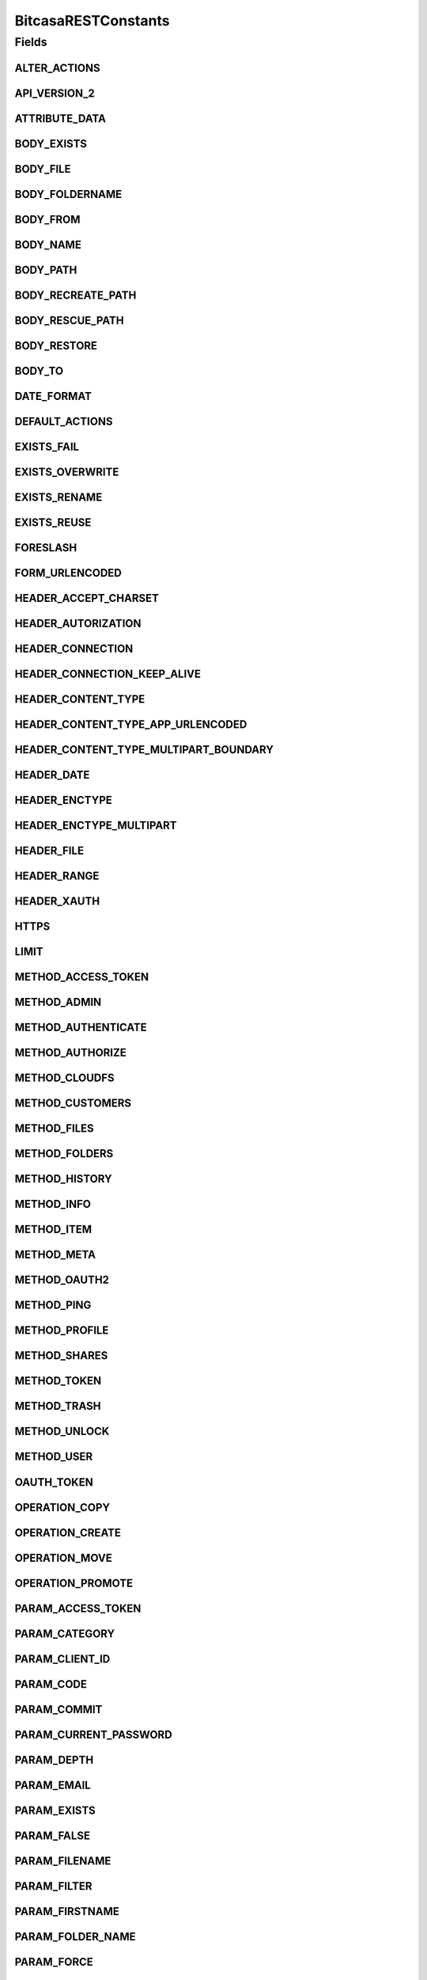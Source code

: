 BitcasaRESTConstants
====================

.. java:package:: com.bitcasa.cloudfs.Utils
   :noindex:

.. java:type:: public class BitcasaRESTConstants

   Constants used in REST api requests

   :author: Valina Li

Fields
------
ALTER_ACTIONS
^^^^^^^^^^^^^

.. java:field:: public static final String[] ALTER_ACTIONS
   :outertype: BitcasaRESTConstants

   Actions that use the \ :java:ref:`ActionDataAlter <com.bitcasa.cloudfs.model.ActionDataAlter>`\  object.

API_VERSION_2
^^^^^^^^^^^^^

.. java:field:: public static final String API_VERSION_2
   :outertype: BitcasaRESTConstants

ATTRIBUTE_DATA
^^^^^^^^^^^^^^

.. java:field:: public static final String ATTRIBUTE_DATA
   :outertype: BitcasaRESTConstants

   Attribute name used when accessing an action's data.

BODY_EXISTS
^^^^^^^^^^^

.. java:field:: public static final String BODY_EXISTS
   :outertype: BitcasaRESTConstants

BODY_FILE
^^^^^^^^^

.. java:field:: public static final String BODY_FILE
   :outertype: BitcasaRESTConstants

BODY_FOLDERNAME
^^^^^^^^^^^^^^^

.. java:field:: public static final String BODY_FOLDERNAME
   :outertype: BitcasaRESTConstants

BODY_FROM
^^^^^^^^^

.. java:field:: public static final String BODY_FROM
   :outertype: BitcasaRESTConstants

BODY_NAME
^^^^^^^^^

.. java:field:: public static final String BODY_NAME
   :outertype: BitcasaRESTConstants

BODY_PATH
^^^^^^^^^

.. java:field:: public static final String BODY_PATH
   :outertype: BitcasaRESTConstants

BODY_RECREATE_PATH
^^^^^^^^^^^^^^^^^^

.. java:field:: public static final String BODY_RECREATE_PATH
   :outertype: BitcasaRESTConstants

BODY_RESCUE_PATH
^^^^^^^^^^^^^^^^

.. java:field:: public static final String BODY_RESCUE_PATH
   :outertype: BitcasaRESTConstants

BODY_RESTORE
^^^^^^^^^^^^

.. java:field:: public static final String BODY_RESTORE
   :outertype: BitcasaRESTConstants

BODY_TO
^^^^^^^

.. java:field:: public static final String BODY_TO
   :outertype: BitcasaRESTConstants

DATE_FORMAT
^^^^^^^^^^^

.. java:field:: public static final String DATE_FORMAT
   :outertype: BitcasaRESTConstants

DEFAULT_ACTIONS
^^^^^^^^^^^^^^^

.. java:field:: public static final String[] DEFAULT_ACTIONS
   :outertype: BitcasaRESTConstants

   Actions that use the \ :java:ref:`ActionDataDefault <com.bitcasa.cloudfs.model.ActionDataDefault>`\  object.

EXISTS_FAIL
^^^^^^^^^^^

.. java:field:: public static final String EXISTS_FAIL
   :outertype: BitcasaRESTConstants

EXISTS_OVERWRITE
^^^^^^^^^^^^^^^^

.. java:field:: public static final String EXISTS_OVERWRITE
   :outertype: BitcasaRESTConstants

EXISTS_RENAME
^^^^^^^^^^^^^

.. java:field:: public static final String EXISTS_RENAME
   :outertype: BitcasaRESTConstants

EXISTS_REUSE
^^^^^^^^^^^^

.. java:field:: public static final String EXISTS_REUSE
   :outertype: BitcasaRESTConstants

FORESLASH
^^^^^^^^^

.. java:field:: public static final String FORESLASH
   :outertype: BitcasaRESTConstants

FORM_URLENCODED
^^^^^^^^^^^^^^^

.. java:field:: public static final String FORM_URLENCODED
   :outertype: BitcasaRESTConstants

HEADER_ACCEPT_CHARSET
^^^^^^^^^^^^^^^^^^^^^

.. java:field:: public static final String HEADER_ACCEPT_CHARSET
   :outertype: BitcasaRESTConstants

HEADER_AUTORIZATION
^^^^^^^^^^^^^^^^^^^

.. java:field:: public static final String HEADER_AUTORIZATION
   :outertype: BitcasaRESTConstants

HEADER_CONNECTION
^^^^^^^^^^^^^^^^^

.. java:field:: public static final String HEADER_CONNECTION
   :outertype: BitcasaRESTConstants

HEADER_CONNECTION_KEEP_ALIVE
^^^^^^^^^^^^^^^^^^^^^^^^^^^^

.. java:field:: public static final String HEADER_CONNECTION_KEEP_ALIVE
   :outertype: BitcasaRESTConstants

HEADER_CONTENT_TYPE
^^^^^^^^^^^^^^^^^^^

.. java:field:: public static final String HEADER_CONTENT_TYPE
   :outertype: BitcasaRESTConstants

HEADER_CONTENT_TYPE_APP_URLENCODED
^^^^^^^^^^^^^^^^^^^^^^^^^^^^^^^^^^

.. java:field:: public static final String HEADER_CONTENT_TYPE_APP_URLENCODED
   :outertype: BitcasaRESTConstants

HEADER_CONTENT_TYPE_MULTIPART_BOUNDARY
^^^^^^^^^^^^^^^^^^^^^^^^^^^^^^^^^^^^^^

.. java:field:: public static final String HEADER_CONTENT_TYPE_MULTIPART_BOUNDARY
   :outertype: BitcasaRESTConstants

HEADER_DATE
^^^^^^^^^^^

.. java:field:: public static final String HEADER_DATE
   :outertype: BitcasaRESTConstants

HEADER_ENCTYPE
^^^^^^^^^^^^^^

.. java:field:: public static final String HEADER_ENCTYPE
   :outertype: BitcasaRESTConstants

HEADER_ENCTYPE_MULTIPART
^^^^^^^^^^^^^^^^^^^^^^^^

.. java:field:: public static final String HEADER_ENCTYPE_MULTIPART
   :outertype: BitcasaRESTConstants

HEADER_FILE
^^^^^^^^^^^

.. java:field:: public static final String HEADER_FILE
   :outertype: BitcasaRESTConstants

HEADER_RANGE
^^^^^^^^^^^^

.. java:field:: public static final String HEADER_RANGE
   :outertype: BitcasaRESTConstants

HEADER_XAUTH
^^^^^^^^^^^^

.. java:field:: public static final String HEADER_XAUTH
   :outertype: BitcasaRESTConstants

HTTPS
^^^^^

.. java:field:: public static final String HTTPS
   :outertype: BitcasaRESTConstants

LIMIT
^^^^^

.. java:field:: public static final String LIMIT
   :outertype: BitcasaRESTConstants

METHOD_ACCESS_TOKEN
^^^^^^^^^^^^^^^^^^^

.. java:field:: public static final String METHOD_ACCESS_TOKEN
   :outertype: BitcasaRESTConstants

METHOD_ADMIN
^^^^^^^^^^^^

.. java:field:: public static final String METHOD_ADMIN
   :outertype: BitcasaRESTConstants

METHOD_AUTHENTICATE
^^^^^^^^^^^^^^^^^^^

.. java:field:: public static final String METHOD_AUTHENTICATE
   :outertype: BitcasaRESTConstants

METHOD_AUTHORIZE
^^^^^^^^^^^^^^^^

.. java:field:: public static final String METHOD_AUTHORIZE
   :outertype: BitcasaRESTConstants

METHOD_CLOUDFS
^^^^^^^^^^^^^^

.. java:field:: public static final String METHOD_CLOUDFS
   :outertype: BitcasaRESTConstants

METHOD_CUSTOMERS
^^^^^^^^^^^^^^^^

.. java:field:: public static final String METHOD_CUSTOMERS
   :outertype: BitcasaRESTConstants

METHOD_FILES
^^^^^^^^^^^^

.. java:field:: public static final String METHOD_FILES
   :outertype: BitcasaRESTConstants

METHOD_FOLDERS
^^^^^^^^^^^^^^

.. java:field:: public static final String METHOD_FOLDERS
   :outertype: BitcasaRESTConstants

METHOD_HISTORY
^^^^^^^^^^^^^^

.. java:field:: public static final String METHOD_HISTORY
   :outertype: BitcasaRESTConstants

METHOD_INFO
^^^^^^^^^^^

.. java:field:: public static final String METHOD_INFO
   :outertype: BitcasaRESTConstants

METHOD_ITEM
^^^^^^^^^^^

.. java:field:: public static final String METHOD_ITEM
   :outertype: BitcasaRESTConstants

METHOD_META
^^^^^^^^^^^

.. java:field:: public static final String METHOD_META
   :outertype: BitcasaRESTConstants

METHOD_OAUTH2
^^^^^^^^^^^^^

.. java:field:: public static final String METHOD_OAUTH2
   :outertype: BitcasaRESTConstants

METHOD_PING
^^^^^^^^^^^

.. java:field:: public static final String METHOD_PING
   :outertype: BitcasaRESTConstants

METHOD_PROFILE
^^^^^^^^^^^^^^

.. java:field:: public static final String METHOD_PROFILE
   :outertype: BitcasaRESTConstants

METHOD_SHARES
^^^^^^^^^^^^^

.. java:field:: public static final String METHOD_SHARES
   :outertype: BitcasaRESTConstants

METHOD_TOKEN
^^^^^^^^^^^^

.. java:field:: public static final String METHOD_TOKEN
   :outertype: BitcasaRESTConstants

METHOD_TRASH
^^^^^^^^^^^^

.. java:field:: public static final String METHOD_TRASH
   :outertype: BitcasaRESTConstants

METHOD_UNLOCK
^^^^^^^^^^^^^

.. java:field:: public static final String METHOD_UNLOCK
   :outertype: BitcasaRESTConstants

METHOD_USER
^^^^^^^^^^^

.. java:field:: public static final String METHOD_USER
   :outertype: BitcasaRESTConstants

OAUTH_TOKEN
^^^^^^^^^^^

.. java:field:: public static final String OAUTH_TOKEN
   :outertype: BitcasaRESTConstants

OPERATION_COPY
^^^^^^^^^^^^^^

.. java:field:: public static final String OPERATION_COPY
   :outertype: BitcasaRESTConstants

OPERATION_CREATE
^^^^^^^^^^^^^^^^

.. java:field:: public static final String OPERATION_CREATE
   :outertype: BitcasaRESTConstants

OPERATION_MOVE
^^^^^^^^^^^^^^

.. java:field:: public static final String OPERATION_MOVE
   :outertype: BitcasaRESTConstants

OPERATION_PROMOTE
^^^^^^^^^^^^^^^^^

.. java:field:: public static final String OPERATION_PROMOTE
   :outertype: BitcasaRESTConstants

PARAM_ACCESS_TOKEN
^^^^^^^^^^^^^^^^^^

.. java:field:: public static final String PARAM_ACCESS_TOKEN
   :outertype: BitcasaRESTConstants

PARAM_CATEGORY
^^^^^^^^^^^^^^

.. java:field:: public static final String PARAM_CATEGORY
   :outertype: BitcasaRESTConstants

PARAM_CLIENT_ID
^^^^^^^^^^^^^^^

.. java:field:: public static final String PARAM_CLIENT_ID
   :outertype: BitcasaRESTConstants

PARAM_CODE
^^^^^^^^^^

.. java:field:: public static final String PARAM_CODE
   :outertype: BitcasaRESTConstants

PARAM_COMMIT
^^^^^^^^^^^^

.. java:field:: public static final String PARAM_COMMIT
   :outertype: BitcasaRESTConstants

PARAM_CURRENT_PASSWORD
^^^^^^^^^^^^^^^^^^^^^^

.. java:field:: public static final String PARAM_CURRENT_PASSWORD
   :outertype: BitcasaRESTConstants

PARAM_DEPTH
^^^^^^^^^^^

.. java:field:: public static final String PARAM_DEPTH
   :outertype: BitcasaRESTConstants

PARAM_EMAIL
^^^^^^^^^^^

.. java:field:: public static final String PARAM_EMAIL
   :outertype: BitcasaRESTConstants

PARAM_EXISTS
^^^^^^^^^^^^

.. java:field:: public static final String PARAM_EXISTS
   :outertype: BitcasaRESTConstants

PARAM_FALSE
^^^^^^^^^^^

.. java:field:: public static final String PARAM_FALSE
   :outertype: BitcasaRESTConstants

PARAM_FILENAME
^^^^^^^^^^^^^^

.. java:field:: public static final String PARAM_FILENAME
   :outertype: BitcasaRESTConstants

PARAM_FILTER
^^^^^^^^^^^^

.. java:field:: public static final String PARAM_FILTER
   :outertype: BitcasaRESTConstants

PARAM_FIRSTNAME
^^^^^^^^^^^^^^^

.. java:field:: public static final String PARAM_FIRSTNAME
   :outertype: BitcasaRESTConstants

PARAM_FOLDER_NAME
^^^^^^^^^^^^^^^^^

.. java:field:: public static final String PARAM_FOLDER_NAME
   :outertype: BitcasaRESTConstants

PARAM_FORCE
^^^^^^^^^^^

.. java:field:: public static final String PARAM_FORCE
   :outertype: BitcasaRESTConstants

PARAM_GRANT_TYPE
^^^^^^^^^^^^^^^^

.. java:field:: public static final String PARAM_GRANT_TYPE
   :outertype: BitcasaRESTConstants

PARAM_ID
^^^^^^^^

.. java:field:: public static final String PARAM_ID
   :outertype: BitcasaRESTConstants

PARAM_INDIRECT
^^^^^^^^^^^^^^

.. java:field:: public static final String PARAM_INDIRECT
   :outertype: BitcasaRESTConstants

PARAM_LASTNAME
^^^^^^^^^^^^^^

.. java:field:: public static final String PARAM_LASTNAME
   :outertype: BitcasaRESTConstants

PARAM_LATEST
^^^^^^^^^^^^

.. java:field:: public static final String PARAM_LATEST
   :outertype: BitcasaRESTConstants

PARAM_MIME
^^^^^^^^^^

.. java:field:: public static final String PARAM_MIME
   :outertype: BitcasaRESTConstants

PARAM_NAME
^^^^^^^^^^

.. java:field:: public static final String PARAM_NAME
   :outertype: BitcasaRESTConstants

PARAM_OPERATION
^^^^^^^^^^^^^^^

.. java:field:: public static final String PARAM_OPERATION
   :outertype: BitcasaRESTConstants

PARAM_PASSWORD
^^^^^^^^^^^^^^

.. java:field:: public static final String PARAM_PASSWORD
   :outertype: BitcasaRESTConstants

PARAM_PATH
^^^^^^^^^^

.. java:field:: public static final String PARAM_PATH
   :outertype: BitcasaRESTConstants

PARAM_REDIRECT
^^^^^^^^^^^^^^

.. java:field:: public static final String PARAM_REDIRECT
   :outertype: BitcasaRESTConstants

PARAM_REDIRECT_URI
^^^^^^^^^^^^^^^^^^

.. java:field:: public static final String PARAM_REDIRECT_URI
   :outertype: BitcasaRESTConstants

PARAM_RESPONSE_TYPE
^^^^^^^^^^^^^^^^^^^

.. java:field:: public static final String PARAM_RESPONSE_TYPE
   :outertype: BitcasaRESTConstants

PARAM_SECRET
^^^^^^^^^^^^

.. java:field:: public static final String PARAM_SECRET
   :outertype: BitcasaRESTConstants

PARAM_START
^^^^^^^^^^^

.. java:field:: public static final String PARAM_START
   :outertype: BitcasaRESTConstants

PARAM_STOP
^^^^^^^^^^

.. java:field:: public static final String PARAM_STOP
   :outertype: BitcasaRESTConstants

PARAM_TRUE
^^^^^^^^^^

.. java:field:: public static final String PARAM_TRUE
   :outertype: BitcasaRESTConstants

PARAM_USER
^^^^^^^^^^

.. java:field:: public static final String PARAM_USER
   :outertype: BitcasaRESTConstants

PARAM_USERNAME
^^^^^^^^^^^^^^

.. java:field:: public static final String PARAM_USERNAME
   :outertype: BitcasaRESTConstants

PARAM_VERSION
^^^^^^^^^^^^^

.. java:field:: public static final String PARAM_VERSION
   :outertype: BitcasaRESTConstants

PARAM_VERSIONS
^^^^^^^^^^^^^^

.. java:field:: public static final String PARAM_VERSIONS
   :outertype: BitcasaRESTConstants

PARAM_VERSION_CONFLICT
^^^^^^^^^^^^^^^^^^^^^^

.. java:field:: public static final String PARAM_VERSION_CONFLICT
   :outertype: BitcasaRESTConstants

PROGRESS_UPDATE_INTERVAL
^^^^^^^^^^^^^^^^^^^^^^^^

.. java:field:: public static final long PROGRESS_UPDATE_INTERVAL
   :outertype: BitcasaRESTConstants

REQUEST_METHOD_DELETE
^^^^^^^^^^^^^^^^^^^^^

.. java:field:: public static final String REQUEST_METHOD_DELETE
   :outertype: BitcasaRESTConstants

REQUEST_METHOD_GET
^^^^^^^^^^^^^^^^^^

.. java:field:: public static final String REQUEST_METHOD_GET
   :outertype: BitcasaRESTConstants

REQUEST_METHOD_HEAD
^^^^^^^^^^^^^^^^^^^

.. java:field:: public static final String REQUEST_METHOD_HEAD
   :outertype: BitcasaRESTConstants

REQUEST_METHOD_POST
^^^^^^^^^^^^^^^^^^^

.. java:field:: public static final String REQUEST_METHOD_POST
   :outertype: BitcasaRESTConstants

REQUEST_METHOD_PUT
^^^^^^^^^^^^^^^^^^

.. java:field:: public static final String REQUEST_METHOD_PUT
   :outertype: BitcasaRESTConstants

RESTORE_FAIL
^^^^^^^^^^^^

.. java:field:: public static final String RESTORE_FAIL
   :outertype: BitcasaRESTConstants

RESTORE_RECREATE
^^^^^^^^^^^^^^^^

.. java:field:: public static final String RESTORE_RECREATE
   :outertype: BitcasaRESTConstants

RESTORE_RESCUE
^^^^^^^^^^^^^^

.. java:field:: public static final String RESTORE_RESCUE
   :outertype: BitcasaRESTConstants

START_VERSION
^^^^^^^^^^^^^

.. java:field:: public static final String START_VERSION
   :outertype: BitcasaRESTConstants

STOP_VERSION
^^^^^^^^^^^^

.. java:field:: public static final String STOP_VERSION
   :outertype: BitcasaRESTConstants

TAG_ALBUM_ART
^^^^^^^^^^^^^

.. java:field:: public static final String TAG_ALBUM_ART
   :outertype: BitcasaRESTConstants

TAG_BITCASA_ORIGINAL_PATH
^^^^^^^^^^^^^^^^^^^^^^^^^

.. java:field:: public static final String TAG_BITCASA_ORIGINAL_PATH
   :outertype: BitcasaRESTConstants

TAG_DIGEST
^^^^^^^^^^

.. java:field:: public static final String TAG_DIGEST
   :outertype: BitcasaRESTConstants

TAG_NONCE
^^^^^^^^^

.. java:field:: public static final String TAG_NONCE
   :outertype: BitcasaRESTConstants

TAG_PAYLOAD
^^^^^^^^^^^

.. java:field:: public static final String TAG_PAYLOAD
   :outertype: BitcasaRESTConstants

TAG_RELATIVE_ID_PATH
^^^^^^^^^^^^^^^^^^^^

.. java:field:: public static final String TAG_RELATIVE_ID_PATH
   :outertype: BitcasaRESTConstants

UTF_8_ENCODING
^^^^^^^^^^^^^^

.. java:field:: public static final String UTF_8_ENCODING
   :outertype: BitcasaRESTConstants

VERSION_FAIL
^^^^^^^^^^^^

.. java:field:: public static final String VERSION_FAIL
   :outertype: BitcasaRESTConstants

VERSION_IGNORE
^^^^^^^^^^^^^^

.. java:field:: public static final String VERSION_IGNORE
   :outertype: BitcasaRESTConstants

